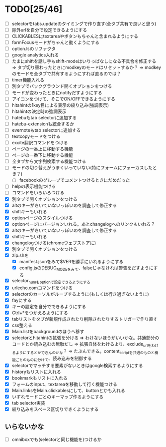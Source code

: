 * TODO[25/46]
- [ ] selectorをtabs.updateのタイミングで作り直す(全タブ共有で良いと思う)
- [ ] 除外urlを自分で設定できるようにする
- [ ] CLICKABLESにtextareaやボタンもちゃんと含まれるようにする
- [ ] formFocusモードがちゃんと動くようにする
- [ ] option.lsのリファクタ
- [ ] google analytics入れる
- [ ] たまにshiftを話し手もshift-modeはいりっぱなしになる不具合を修正する
	  => タブ切り替わったときにmodkeyのモードはリセットするか？
	  => modkeyのモードを全タブで共有するようにすれば直るのでは？
- [ ] timer機能入れる
- [ ] 別タブでバックグラウンド開くオプションをつける
- [ ] モードが変わったときにnotifyだすようにする
- [ ] アイコンをつけて、そこでON/OFFできるようにする
- [ ] hitahintの1key目による表示の絞り込み(強調表示)
- [ ] hitahintの決定時の強調表示
- [ ] hatebuもtab selectorに追加する
- [ ] hatebu-extensionも統合するか
- [ ] evernoteもtab selectorに追加する
- [ ] textcopyモードをつける
- [ ] excite翻訳コマンドをつける
- [ ] ページの一番上に移動する機能
- [ ] ページの一番下に移動する機能
- [ ] 全タブから文字列検索する機能つける
- [ ] モードの切り替えがうまくいっていない(特にフォームにフォーカスしたとき？)
 - [ ] facebookのグループでコメントつけるときにだめだった
- [ ] helpの表示機能つける
- [ ] コマンドをいろいろつける
- [X] 別タブで開くオプションをつける
- [X] altのキーがきいていないっぽいのを調査して修正する
- [X] shiftキーもいれる
- [X] optionページのスタイルつける
- [X] optionページにバージョンいれる。あとchangelogへのリンクもいれる？
- [X] altのキーがきいていないっぽいのを調査して修正する
- [X] shiftキーもいれる
- [X] changelogつける(chromeウェブストアに)
- [X] 別タブで開くオプションをつける
- [X] zip.shを
 - [X] manifest.jsonをみて$VERを勝手にいれるようにする
 - [X] config.jsのDEBUG_MODEをみて、falseじゃなければ警告をだすようにする
- [X] selector_numもoptionで設定できるようにする
- [X] urlecho.comコマンドをつける
- [X] selectorのカーソルがループするように(もしくは行き過ぎないように)
- [X] fayにする
- [X] キーの設定を自分でできるようにする
- [X] Ctrl+*をつかえるようにする
- [X] tabリストをタブが新規作成されたり削除されたりするトリガーで作り直す
- [X] css整える
- [X] Main.listをbackgroundのほうへ移す
- [X] selectorとhitahintの拡張を分ける
	  => わけないほうがいいかな。共通部分のコードとか読み込むの無駄だし
	  => 拡張自体をわけるより、exclude_urlをわけるようにするとかできんのかな？
	   => たぶんできる。content_scriptを共通のものと機能ごとのものに分けて、読み込みを制御する
- [X] selectorでマッチする要素がないときはgoogle検索するようにする
- [X] historyもリストに入れる
- [X] bookmarkもリストに入れる
- [X] フォームのinput、textareaを移動して行く機能つける
- [X] Main.linksをMain.clickablesにして、buttonとかも入れる
- [X] いずれモードごとのキーマップ作るようにする
- [X] tab selector実装
- [X] 絞り込みをスペース区切りできくようにする
** いらないかな
- [ ] omniboxでも(selectorと同じ機能を)つけるか
